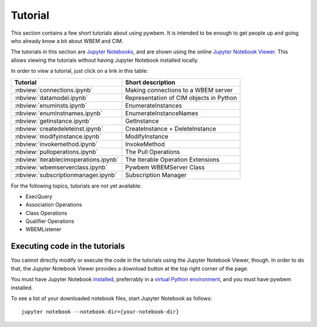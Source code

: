 
.. _`Tutorial`:

Tutorial
========

This section contains a few short tutorials about using pywbem. It is intended
to be enough to get people up and going who already know a bit about WBEM and
CIM.

The tutorials in this section are
`Jupyter Notebooks <http://jupyter-notebook-beginner-guide.readthedocs.io/>`_,
and are shown using the online
`Jupyter Notebook Viewer <http://nbviewer.jupyter.org/>`_.
This allows viewing the tutorials without having Jupyter Notebook installed
locally.

In order to view a tutorial, just click on a link in this table:

===================================== ==========================================
Tutorial                              Short description
===================================== ==========================================
:nbview:`connections.ipynb`           Making connections to a WBEM server
:nbview:`datamodel.ipynb`             Representation of CIM objects in Python
:nbview:`enuminsts.ipynb`             EnumerateInstances
:nbview:`enuminstnames.ipynb`         EnumerateInstanceNames
:nbview:`getinstance.ipynb`           GetInstance
:nbview:`createdeleteinst.ipynb`      CreateInstance + DeleteInstance
:nbview:`modifyinstance.ipynb`        ModifyInstance
:nbview:`invokemethod.ipynb`          InvokeMethod
:nbview:`pulloperations.ipynb`        The Pull Operations
:nbview:`iterablecimoperations.ipynb` The Iterable Operation Extensions
:nbview:`wbemserverclass.ipynb`       Pywbem WBEMServer Class
:nbview:`subscriptionmanager.ipynb`   Subscription Manager
===================================== ==========================================

For the following topics, tutorials are not yet available:

* ExecQuery
* Association Operations
* Class Operations
* Qualifier Operations
* WBEMListener

Executing code in the tutorials
-------------------------------

You cannot directly modify or execute the code in the tutorials using the
Jupyter Notebook Viewer, though. In order to do that, the Jupyter Notebook
Viewer provides a download button at the top right corner of the page.

You must have Jupyter Notebook
`installed <https://jupyter.readthedocs.io/en/latest/install.html>`_,
preferrably in a
`virtual Python environment <http://docs.python-guide.org/en/latest/dev/virtualenvs/>`_,
and you must have pywbem installed.

To see a list of your downloaded notebook files, start Jupyter Notebook as
follows::

    jupyter notebook --notebook-dir={your-notebook-dir}
